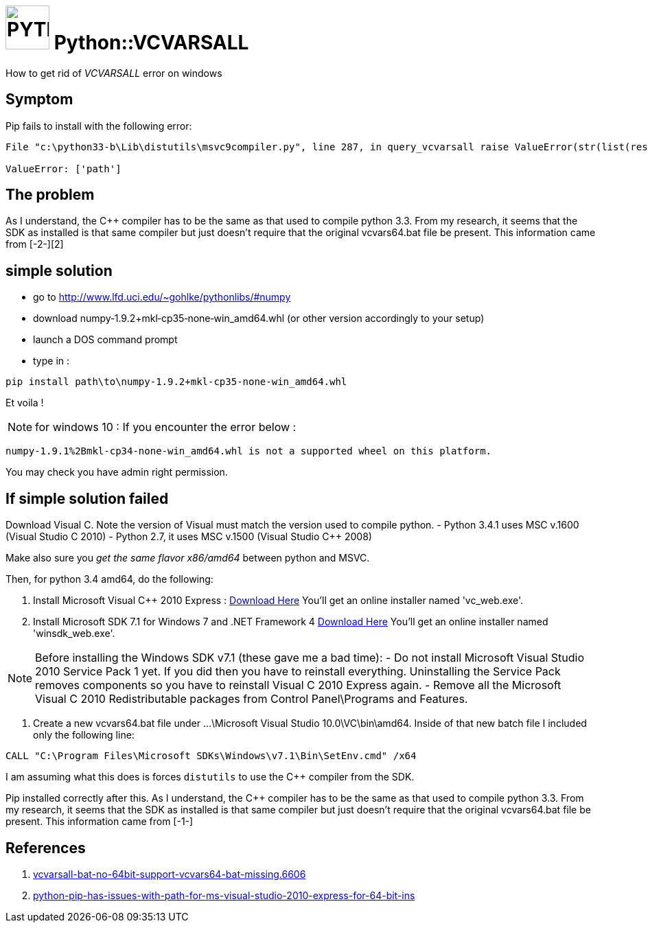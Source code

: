 # image:icon_python.svg["PYTHON", width=64px] Python::VCVARSALL

How to get rid of __VCVARSALL__ error on windows

## Symptom
Pip fails to install with the following error:
```python
File "c:\python33-b\Lib\distutils\msvc9compiler.py", line 287, in query_vcvarsall raise ValueError(str(list(result.keys())))

ValueError: ['path']
```

## The problem
As I understand, the C++ compiler has to be the same as that used to compile python 3.3. From my research, it seems that the SDK as installed is that same compiler but just doesn't require that the original vcvars64.bat file be present. This information came from [-2-][2]

## simple solution
- go to http://www.lfd.uci.edu/~gohlke/pythonlibs/#numpy
- download numpy‑1.9.2+mkl‑cp35‑none‑win_amd64.whl (or other version accordingly to your setup)
- launch a DOS command prompt
- type in :
```dos
pip install path\to\numpy-1.9.2+mkl-cp35-none-win_amd64.whl
```

Et voila !

NOTE: for windows 10 : If you encounter the error below :

    numpy-1.9.1%2Bmkl-cp34-none-win_amd64.whl is not a supported wheel on this platform.

You may check you have admin right permission.


## If simple solution failed
Download Visual C++. Note the version of Visual must match the version used to compile python.
- Python 3.4.1 uses MSC v.1600 (Visual Studio C++ 2010)
- Python 2.7, it uses MSC v.1500 (Visual Studio C++ 2008)

Make also sure you __ get the same flavor x86/amd64 __ between python and MSVC.

Then, for python 3.4 amd64, do the following:

. Install Microsoft Visual C++ 2010 Express : https://app.vssps.visualstudio.com/profile/review?download=true&family=VisualStudioCExpress&release=VisualStudio2010[Download Here]
You'll get an online installer named 'vc_web.exe'.

. Install Microsoft SDK 7.1 for Windows 7 and .NET Framework 4 http://www.microsoft.com/en-us/download/confirmation.aspx?id=8279[Download Here]
You'll get an online installer named 'winsdk_web.exe'.

[NOTE]
==========
Before installing the Windows SDK v7.1 (these gave me a bad time):
- Do not install Microsoft Visual Studio 2010 Service Pack 1 yet. If you did then you have to reinstall everything. Uninstalling the Service Pack removes components so you have to reinstall Visual C++ 2010 Express again.
- Remove all the Microsoft Visual C++ 2010 Redistributable packages from Control Panel\Programs and Features.
==========

. Create a new vcvars64.bat file under ...\Microsoft Visual Studio 10.0\VC\bin\amd64. Inside of that new batch file I included only the following line:
```sh
CALL "C:\Program Files\Microsoft SDKs\Windows\v7.1\Bin\SetEnv.cmd" /x64
```
I am assuming what this does is forces `distutils` to use the C++ compiler from the SDK.


Pip installed correctly after this. As I understand, the C++ compiler has to be the same as that used to compile python 3.3. From my research, it seems that the SDK as installed is that same compiler but just doesn't require that the original vcvars64.bat file be present. This information came from [-1-]


## References
. http://www.w7forums.com/threads/vcvarsall-bat-no-64bit-support-vcvars64-bat-missing.6606[vcvarsall-bat-no-64bit-support-vcvars64-bat-missing.6606]
. http://stackoverflow.com/questions/26473854/python-pip-has-issues-with-path-for-ms-visual-studio-2010-express-for-64-bit-ins[python-pip-has-issues-with-path-for-ms-visual-studio-2010-express-for-64-bit-ins]
